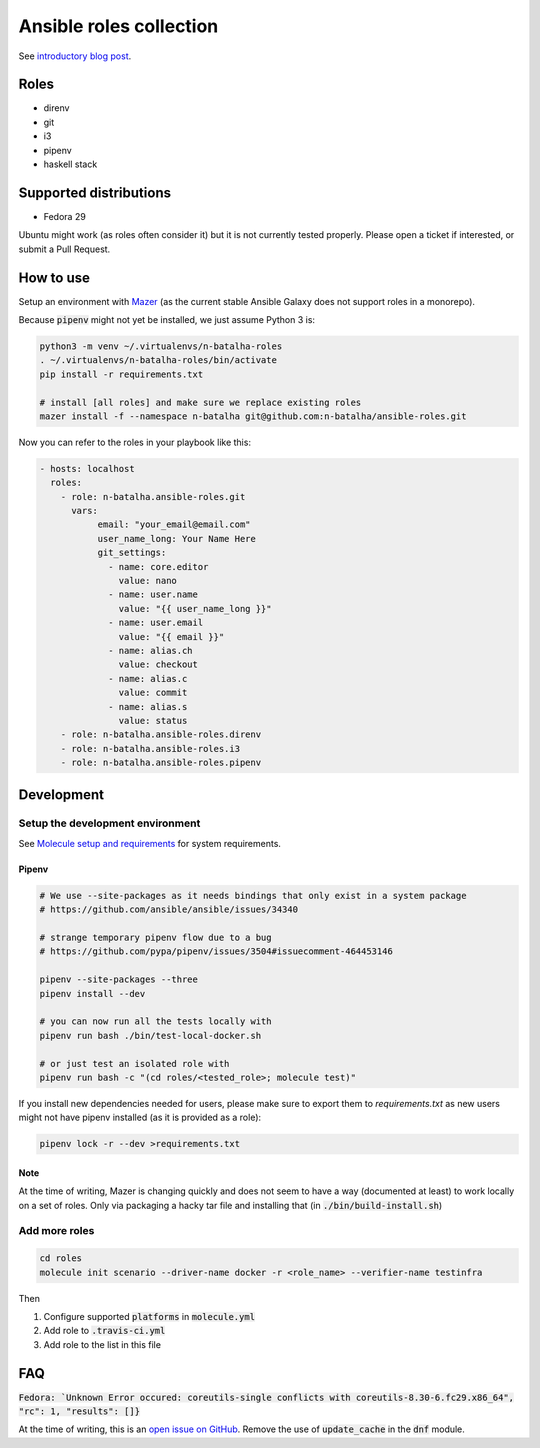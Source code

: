 Ansible roles collection
========================

.. image:: https://travis-ci.com/n-batalha/ansible-roles.svg?branch=master
    :target: https://travis-ci.com/n-batalha/ansible-roles

See `introductory blog post <https://spotofdata.com/automated-local-environments/?utm_source=github&utm_campaign=ansible_roles/>`_.

Roles
-----

* direnv
* git
* i3
* pipenv
* haskell stack

Supported distributions
-----------------------

* Fedora 29

Ubuntu might work (as roles often consider it) but it is not currently tested properly. Please open a ticket if interested, or submit a Pull Request.

How to use
----------

Setup an environment with `Mazer <https://github.com/ansible/mazer>`_ (as the current stable Ansible Galaxy does not support roles in a monorepo).

Because :code:`pipenv` might not yet be installed, we just assume Python 3 is:

.. code-block::

  python3 -m venv ~/.virtualenvs/n-batalha-roles
  . ~/.virtualenvs/n-batalha-roles/bin/activate
  pip install -r requirements.txt

  # install [all roles] and make sure we replace existing roles
  mazer install -f --namespace n-batalha git@github.com:n-batalha/ansible-roles.git

Now you can refer to the roles in your playbook like this:

.. code-block::

  - hosts: localhost
    roles:
      - role: n-batalha.ansible-roles.git
        vars:
             email: "your_email@email.com"
             user_name_long: Your Name Here
             git_settings:
               - name: core.editor
                 value: nano
               - name: user.name
                 value: "{{ user_name_long }}"
               - name: user.email
                 value: "{{ email }}"
               - name: alias.ch
                 value: checkout
               - name: alias.c
                 value: commit
               - name: alias.s
                 value: status
      - role: n-batalha.ansible-roles.direnv
      - role: n-batalha.ansible-roles.i3
      - role: n-batalha.ansible-roles.pipenv

Development
-----------

Setup the development environment
~~~~~~~~~~~~~~~~~~~~~~~~~~~~~~~~~

See `Molecule setup and requirements <https://molecule.readthedocs.io/en/latest/installation.html#requirements>`_ for system requirements.

Pipenv
++++++

.. code-block:: bash

    # We use --site-packages as it needs bindings that only exist in a system package
    # https://github.com/ansible/ansible/issues/34340

    # strange temporary pipenv flow due to a bug
    # https://github.com/pypa/pipenv/issues/3504#issuecomment-464453146

    pipenv --site-packages --three
    pipenv install --dev

    # you can now run all the tests locally with
    pipenv run bash ./bin/test-local-docker.sh

    # or just test an isolated role with
    pipenv run bash -c "(cd roles/<tested_role>; molecule test)"

If you install new dependencies needed for users, please make sure to export them to `requirements.txt` as new users might not have pipenv installed (as it is provided as a role):

.. code-block:: bash

  pipenv lock -r --dev >requirements.txt

Note
++++

At the time of writing, Mazer is changing quickly and does not seem to have a way (documented at least) to work locally on a set of roles. Only via packaging a hacky tar file and installing that (in :code:`./bin/build-install.sh`)

Add more roles
~~~~~~~~~~~~~~

.. code-block::

    cd roles
    molecule init scenario --driver-name docker -r <role_name> --verifier-name testinfra

Then

1. Configure supported :code:`platforms` in :code:`molecule.yml`
2. Add role to :code:`.travis-ci.yml`
3. Add role to the list in this file

FAQ
---

:code:`Fedora: `Unknown Error occured: coreutils-single conflicts with coreutils-8.30-6.fc29.x86_64", "rc": 1, "results": []}`

At the time of writing, this is an `open issue on GitHub <https://github.com/ansible/ansible/issues/49060>`_. Remove the use of :code:`update_cache` in the :code:`dnf` module.
